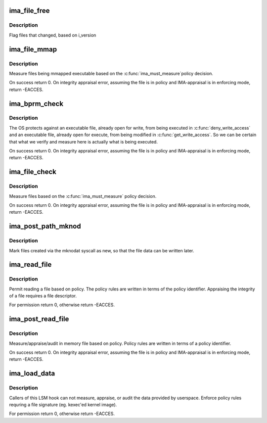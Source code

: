 .. -*- coding: utf-8; mode: rst -*-
.. src-file: security/integrity/ima/ima_main.c

.. _`ima_file_free`:

ima_file_free
=============

.. c:function:: void ima_file_free(struct file *file)

    called on \__fput()

    :param file:
        pointer to file structure being freed
    :type file: struct file \*

.. _`ima_file_free.description`:

Description
-----------

Flag files that changed, based on i_version

.. _`ima_file_mmap`:

ima_file_mmap
=============

.. c:function:: int ima_file_mmap(struct file *file, unsigned long prot)

    based on policy, collect/store measurement.

    :param file:
        pointer to the file to be measured (May be NULL)
    :type file: struct file \*

    :param prot:
        contains the protection that will be applied by the kernel.
    :type prot: unsigned long

.. _`ima_file_mmap.description`:

Description
-----------

Measure files being mmapped executable based on the \ :c:func:`ima_must_measure`\ 
policy decision.

On success return 0.  On integrity appraisal error, assuming the file
is in policy and IMA-appraisal is in enforcing mode, return -EACCES.

.. _`ima_bprm_check`:

ima_bprm_check
==============

.. c:function:: int ima_bprm_check(struct linux_binprm *bprm)

    based on policy, collect/store measurement.

    :param bprm:
        contains the linux_binprm structure
    :type bprm: struct linux_binprm \*

.. _`ima_bprm_check.description`:

Description
-----------

The OS protects against an executable file, already open for write,
from being executed in \ :c:func:`deny_write_access`\  and an executable file,
already open for execute, from being modified in \ :c:func:`get_write_access`\ .
So we can be certain that what we verify and measure here is actually
what is being executed.

On success return 0.  On integrity appraisal error, assuming the file
is in policy and IMA-appraisal is in enforcing mode, return -EACCES.

.. _`ima_file_check`:

ima_file_check
==============

.. c:function:: int ima_file_check(struct file *file, int mask)

    based on policy, collect/store measurement.

    :param file:
        pointer to the file to be measured
    :type file: struct file \*

    :param mask:
        contains MAY_READ, MAY_WRITE, MAY_EXEC or MAY_APPEND
    :type mask: int

.. _`ima_file_check.description`:

Description
-----------

Measure files based on the \ :c:func:`ima_must_measure`\  policy decision.

On success return 0.  On integrity appraisal error, assuming the file
is in policy and IMA-appraisal is in enforcing mode, return -EACCES.

.. _`ima_post_path_mknod`:

ima_post_path_mknod
===================

.. c:function:: void ima_post_path_mknod(struct dentry *dentry)

    mark as a new inode

    :param dentry:
        newly created dentry
    :type dentry: struct dentry \*

.. _`ima_post_path_mknod.description`:

Description
-----------

Mark files created via the mknodat syscall as new, so that the
file data can be written later.

.. _`ima_read_file`:

ima_read_file
=============

.. c:function:: int ima_read_file(struct file *file, enum kernel_read_file_id read_id)

    pre-measure/appraise hook decision based on policy

    :param file:
        pointer to the file to be measured/appraised/audit
    :type file: struct file \*

    :param read_id:
        caller identifier
    :type read_id: enum kernel_read_file_id

.. _`ima_read_file.description`:

Description
-----------

Permit reading a file based on policy. The policy rules are written
in terms of the policy identifier.  Appraising the integrity of
a file requires a file descriptor.

For permission return 0, otherwise return -EACCES.

.. _`ima_post_read_file`:

ima_post_read_file
==================

.. c:function:: int ima_post_read_file(struct file *file, void *buf, loff_t size, enum kernel_read_file_id read_id)

    in memory collect/appraise/audit measurement

    :param file:
        pointer to the file to be measured/appraised/audit
    :type file: struct file \*

    :param buf:
        pointer to in memory file contents
    :type buf: void \*

    :param size:
        size of in memory file contents
    :type size: loff_t

    :param read_id:
        caller identifier
    :type read_id: enum kernel_read_file_id

.. _`ima_post_read_file.description`:

Description
-----------

Measure/appraise/audit in memory file based on policy.  Policy rules
are written in terms of a policy identifier.

On success return 0.  On integrity appraisal error, assuming the file
is in policy and IMA-appraisal is in enforcing mode, return -EACCES.

.. _`ima_load_data`:

ima_load_data
=============

.. c:function:: int ima_load_data(enum kernel_load_data_id id)

    appraise decision based on policy

    :param id:
        kernel load data caller identifier
    :type id: enum kernel_load_data_id

.. _`ima_load_data.description`:

Description
-----------

Callers of this LSM hook can not measure, appraise, or audit the
data provided by userspace.  Enforce policy rules requring a file
signature (eg. kexec'ed kernel image).

For permission return 0, otherwise return -EACCES.

.. This file was automatic generated / don't edit.

